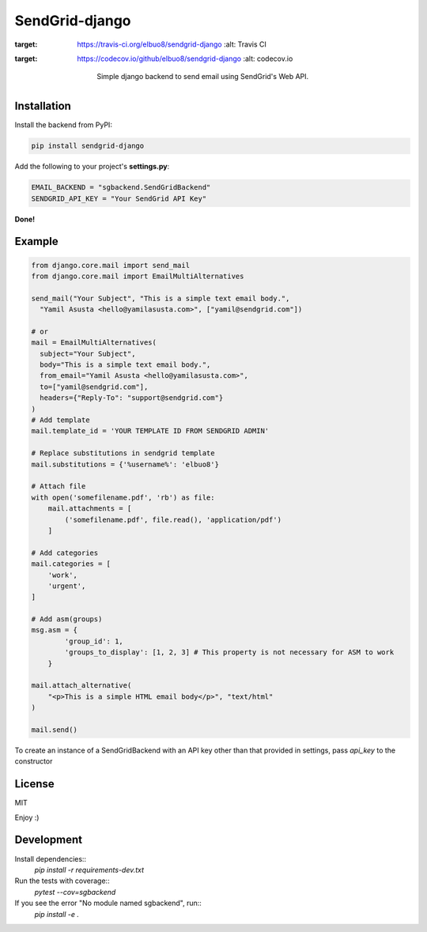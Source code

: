 SendGrid-django
===============

.. image:: https://travis-ci.org/elbuo8/sendgrid-django.svg?branch=master
:target: https://travis-ci.org/elbuo8/sendgrid-django
   :alt: Travis CI
.. image:: https://codecov.io/github/elbuo8/sendgrid-django/coverage.svg?branch=master
:target: https://codecov.io/github/elbuo8/sendgrid-django
   :alt: codecov.io

    Simple django backend to send email using SendGrid's Web API.

Installation
------------

Install the backend from PyPI:

.. code:: bash

    pip install sendgrid-django

Add the following to your project's **settings.py**:

.. code:: python

    EMAIL_BACKEND = "sgbackend.SendGridBackend"
    SENDGRID_API_KEY = "Your SendGrid API Key"

**Done!**

Example
-------

.. code:: python


    from django.core.mail import send_mail
    from django.core.mail import EmailMultiAlternatives

    send_mail("Your Subject", "This is a simple text email body.",
      "Yamil Asusta <hello@yamilasusta.com>", ["yamil@sendgrid.com"])

    # or
    mail = EmailMultiAlternatives(
      subject="Your Subject",
      body="This is a simple text email body.",
      from_email="Yamil Asusta <hello@yamilasusta.com>",
      to=["yamil@sendgrid.com"],
      headers={"Reply-To": "support@sendgrid.com"}
    )
    # Add template
    mail.template_id = 'YOUR TEMPLATE ID FROM SENDGRID ADMIN'

    # Replace substitutions in sendgrid template
    mail.substitutions = {'%username%': 'elbuo8'}

    # Attach file
    with open('somefilename.pdf', 'rb') as file:
        mail.attachments = [
            ('somefilename.pdf', file.read(), 'application/pdf')
        ]

    # Add categories
    mail.categories = [
        'work',
        'urgent',
    ]

    # Add asm(groups)
    msg.asm = {
            'group_id': 1,
            'groups_to_display': [1, 2, 3] # This property is not necessary for ASM to work
        }

    mail.attach_alternative(
        "<p>This is a simple HTML email body</p>", "text/html"
    )

    mail.send()

To create an instance of a SendGridBackend with an API key other than that provided in settings, pass `api_key` to the constructor

.. code::python

    from sgbackend import SendGridBackend
    from django.core.mail import send_mail

    connection = SendGridBackend(api_key='your key')

    send_mail(<subject etc>, connection=connection)


License
-------
MIT


Enjoy :)


Development
-----------

Install dependencies::
    `pip install -r requirements-dev.txt`

Run the tests with coverage::
    `pytest --cov=sgbackend`

If you see the error "No module named sgbackend", run::
    `pip install -e .`